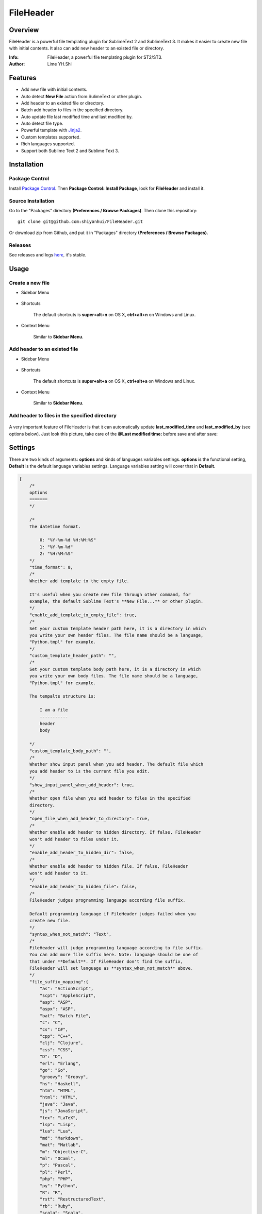 ==========
FileHeader
==========

Overview
========

FileHeader is a powerful file templating plugin for SublimeText 2 and SublimeText 3. It makes it easier to create new file with initial contents. It also can add new header to an existed file or directory.

:Info: FileHeader, a powerful file templating plugin for ST2/ST3.
:Author: Lime YH.Shi

Features
=========

- Add new file with initial contents.
- Auto detect **New File** action from SulimeText or other plugin.
- Add header to an existed file or directory.
- Batch add header to files in the specified directory.
- Auto update file last modified time and last modified by.
- Auto detect file type.
- Powerful template with Jinja2_.
- Custom templates supported.
- Rich languages supported.
- Support both Sublime Text 2 and Sublime Text 3.

Installation
============

Package Control
---------------

Install `Package Control`_. Then **Package Control: Install Package**, look for **FileHeader** and install it.

.. _Package Control: https://sublime.wbond.net/

Source Installation
--------------------

Go to the "Packages" directory **(Preferences / Browse Packages)**. Then clone this repository::

    git clone git@github.com:shiyanhui/FileHeader.git

Or download zip from Github, and put it in "Packages" directory **(Preferences / Browse Packages)**.

Releases
--------

See releases and logs `here <https://github.com/shiyanhui/FileHeader/releases>`_, it's stable.

Usage
=====

Create a new file
-----------------

- Sidebar Menu

    .. image:: https://raw.github.com/shiyanhui/shiyanhui.github.io/master/images/FileHeader/new-file.gif

- Shortcuts    

    The default shortcuts is **super+alt+n** on OS X, **ctrl+alt+n** on Windows and Linux.

- Context Menu

    Similar to **Sidebar Menu**.

Add header to an existed file
-----------------------------

- Sidebar Menu

    .. image:: https://raw.github.com/shiyanhui/shiyanhui.github.io/master/images/FileHeader/add-header.gif

- Shortcuts

    The default shortcuts is **super+alt+a** on OS X, **ctrl+alt+a** on Windows and Linux.

- Context Menu

    Similar to **Sidebar Menu**.
    
Add header to files in the specified directory
----------------------------------------------

    .. image:: https://raw.github.com/shiyanhui/shiyanhui.github.io/master/images/FileHeader/add-header-dir.gif

A very important feature of FileHeader is that it can automatically update **last_modified_time** and **last_modified_by** (see options below). Just look this picture, take care of the **@Last modified time:** before save and after save: 

.. image:: https://raw.github.com/shiyanhui/shiyanhui.github.io/master/images/FileHeader/update.gif


Settings
========

There are two kinds of arguments: **options** and kinds of languages variables settings. **options** is the functional setting, **Default** is the default language variables settings. Language variables setting will cover that in **Default**.

.. code-block:: c++
    
    {
        /*
        options
        =======
        */

        /*
        The datetime format.

            0: "%Y-%m-%d %H:%M:%S"
            1: "%Y-%m-%d"
            2: "%H:%M:%S"
        */
        "time_format": 0,
        /*
        Whether add template to the empty file.

        It's useful when you create new file through other command, for 
        example, the default Sublime Text's **New File...** or other plugin.
        */
        "enable_add_template_to_empty_file": true,
        /*
        Set your custom template header path here, it is a directory in which 
        you write your own header files. The file name should be a language, 
        "Python.tmpl" for example. 
        */
        "custom_template_header_path": "",
        /*
        Set your custom template body path here, it is a directory in which 
        you write your own body files. The file name should be a language, 
        "Python.tmpl" for example. 

        The tempalte structure is:

            I am a file
            -----------
            header
            body

        */
        "custom_template_body_path": "",
        /*
        Whether show input panel when you add header. The default file which 
        you add header to is the current file you edit.
        */
        "show_input_panel_when_add_header": true,
        /*
        Whether open file when you add header to files in the specified 
        directory.
        */
        "open_file_when_add_header_to_directory": true,
        /*
        Whether enable add header to hidden directory. If false, FileHeader 
        won't add header to files under it. 
        */
        "enable_add_header_to_hidden_dir": false,
        /*
        Whether enable add header to hidden file. If false, FileHeader 
        won't add header to it. 
        */
        "enable_add_header_to_hidden_file": false,
        /*
        FileHeader judges programming language according file suffix.

        Default programming language if FileHeader judges failed when you
        create new file.
        */
        "syntax_when_not_match": "Text",
        /*
        FileHeader will judge programming language according to file suffix.
        You can add more file suffix here. Note: language should be one of 
        that under **Default**. If FileHeader don't find the suffix,
        FileHeader will set language as **syntax_when_not_match** above.
        */
        "file_suffix_mapping":{
            "as": "ActionScript",
            "scpt": "AppleScript",
            "asp": "ASP",
            "aspx": "ASP",
            "bat": "Batch File",
            "c": "C",
            "cs": "C#",
            "cpp": "C++",
            "clj": "Clojure",
            "css": "CSS",
            "D": "D",
            "erl": "Erlang",
            "go": "Go",
            "groovy": "Groovy",
            "hs": "Haskell",
            "htm": "HTML",
            "html": "HTML",
            "java": "Java",
            "js": "JavaScript",
            "tex": "LaTeX",
            "lsp": "Lisp",
            "lua": "Lua",
            "md": "Markdown",
            "mat": "Matlab",
            "m": "Objective-C",
            "ml": "OCaml",
            "p": "Pascal",
            "pl": "Perl",
            "php": "PHP",
            "py": "Python",
            "R": "R",
            "rst": "RestructuredText",
            "rb": "Ruby",
            "scala": "Scala",
            "sh": "ShellScript",
            "sql": "SQL",
            "tcl": "TCL",
            "txt": "Text",
            "xml": "XML"
        },

        /*
        variables
        =========
        */
        
        /*
        Below is the variables you render templater.
        */
        "Default": {
            /*
            Builtin Variables
            =================
        
            - create_time

                The file created time. It will be automatically set when you create
                a new file if you use it. 

                Can't be set custom.

            - author

                The file creator. 

                FileHeader will set it automatically. If it's in
                a git repository and the `user.name` has been set, `autor` 
                will set to `user.name`, otherwise it will be set to current 
                system user.

                Can be set custom.

            - last_modified_by

                The file last modified by who? It is specially useful when 
                cooperation programming. 

                FileHeader will set it automatically. If it's in
                a git repository and the `user.name` has been set, `autor` 
                will set to `user.name`, otherwise it will be set to current 
                system logined user. 

                Can be set custom.

            - last_modified_time
                
                The file last modified time.

                FileHeader will set it automatically when you save the file.

                Can't be set custom.

            - file_name

                The name of current file.

                FileHeader will update it automatically when you open it.

                Can't be set custom.

            - project_name

                The project name.

                Can't be set custom.

            - path

                The absolute path of the current file.

                Can't be set custom.

            */

            /*
            Email
            */
            "email": "email@example.com"

            // You can add more here......
        },
        /*
        You can set different variables in different languages. It will cover 
        that in "Default".
        */
        "ASP": {},
        "ActionScript": {},
        "AppleScript": {},
        "Batch File": {},
        "C#": {},
        "C++": {},
        "CSS": {},
        "Clojure": {},
        "D": {},
        "Diff": {},
        "Erlang": {},
        "Go": {},
        "Graphviz": {},
        "Groovy": {},
        "HTML": {},
        "Haskell": {},
        "Java": {},
        "JavaScript": {},
        "LaTeX": {},
        "Lisp": {},
        "Lua": {},
        "Makefile": {},
        "Markdown": {},
        "Matlab": {},
        "OCaml": {},
        "Objective-C": {},
        "PHP": {},
        "Pascal": {},
        "Perl": {},
        "Python": {},
        "R": {},
        "RestructuredText": {},
        "Ruby": {},
        "SQL": {},
        "Scala": {},
        "ShellScript": {},
        "TCL": {},
        "Text": {},
        "Textile": {},
        "XML": {},
        "YAML": {}
    }

Template
========

FileHeader use Jinja2_ template, find out how to use it `here <http://jinja.pocoo.org/docs/>`_. 

The template is made up of **header** and **body**.  You also can write you 
own templates. Take the Python template header **Python.tmpl** for example.

    .. code-block:: ++

        # -*- coding: utf-8 -*-
        # @Author: {{author}}
        # @Date:   {{create_time}}
        # @Email:  {{email}}
        # @Last modified by:   {{last_modified_by}}
        # @Last Modified time: {{last_modified_time}}

**{{ }}** is variable, you can set it in setting files. **create_time** will be set when you create a new file using FileHeader, **last_modified_time** and **last_modified_by** will be update every time you save your file.

You can define your functions and classes or other contents in your **body** 
file.  Also take Python template body for example.
    
    .. code-block:: python

        def main():
            pass

        class MainClass(object):
            pass

        if __name__ == '__main__':
            pass

.. _Jinja2: http://jinja.pocoo.org/docs/
